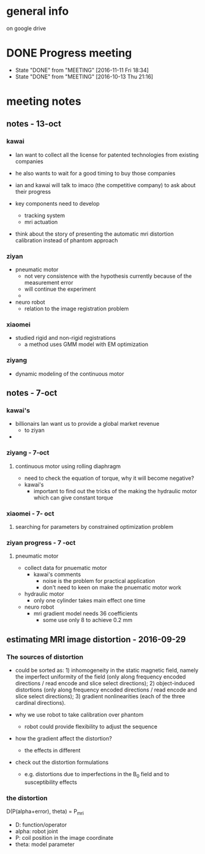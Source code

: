 * general info
  on google drive
* DONE Progress meeting
  CLOSED: [2016-11-21 Mon 18:34] SCHEDULED: <2016-11-11 Fri>
  - State "DONE"       from "MEETING"    [2016-11-11 Fri 18:34]
  - State "DONE"       from "MEETING"    [2016-10-13 Thu 21:16]
* meeting notes

** notes - 13-oct

*** kawai 
- Ian want to collect all the license for patented technologies from existing companies
- he also wants to wait for a good timing to buy those companies

- ian and kawai will talk to imaco (the competitive company) to ask about their progress

- key components need to develop
  - tracking system
  - mri actuation

- think about the story of presenting the automatic mri distortion calibration instead of phantom approach 


*** ziyan
- pneumatic motor
  - not very consistence with the hypothesis currently because of the measurement error
  - will continue the experiment
  - 
- neuro robot
  - relation to the image registration problem

*** xiaomei
- studied rigid and non-rigid registrations
  - a method uses GMM model with EM optimization


*** ziyang
- dynamic modeling of the continuous motor






** notes - 7-oct
*** kawai's 
 - billionairs Ian want us to provide a global market revenue
   - to ziyan
 - 
*** ziyang - 7-oct
**** continuous motor using rolling diaphragm
 - need to check the equation of torque, why it will become negative?
 - kawai's 
   - important to find out the tricks of the making the hydraulic motor which can give constant torque
*** xiaomei - 7- oct
**** searching for parameters by constrained optimization problem
*** ziyan progress - 7 -oct
**** pneumatic motor
 - collect data for pnuematic motor
   - kawai's comments
     - noise is the problem for practical application
     - don't need to keen on make the pnuematic motor work
 - hydraulic motor
   - only one cylinder takes main effect one time
 - neuro robot 
   - mri gradient model needs 36 coefficients
     - some use only 8 to achieve 0.2 mm 
** estimating MRI image distortion - 2016-09-29
*** The sources of distortion
 - could be sorted as: 1) inhomogeneity in the static magnetic field, namely the imperfect uniformity of the  field (only along frequency encoded directions / read encode and slice select directions); 2) object-induced distortions (only along frequency encoded directions / read encode and slice select directions); 3) gradient nonlinearities (each of the three cardinal directions).

 - why we use robot to take calibration over phantom
   - robot could provide flexibility to adjust the sequence



 - how the gradient affect the distortion?
   - the effects in different

 - check out the distortion formulations
   - e.g. distortions due to imperfections in the B_0 field and to susceptibility effects

*** the distortion 
 D(P(alpha+error), theta) = P_mri
 - D: function/operator
 - alpha: robot joint
 - P: coil position in the image coordinate
 - theta: model parameter 

